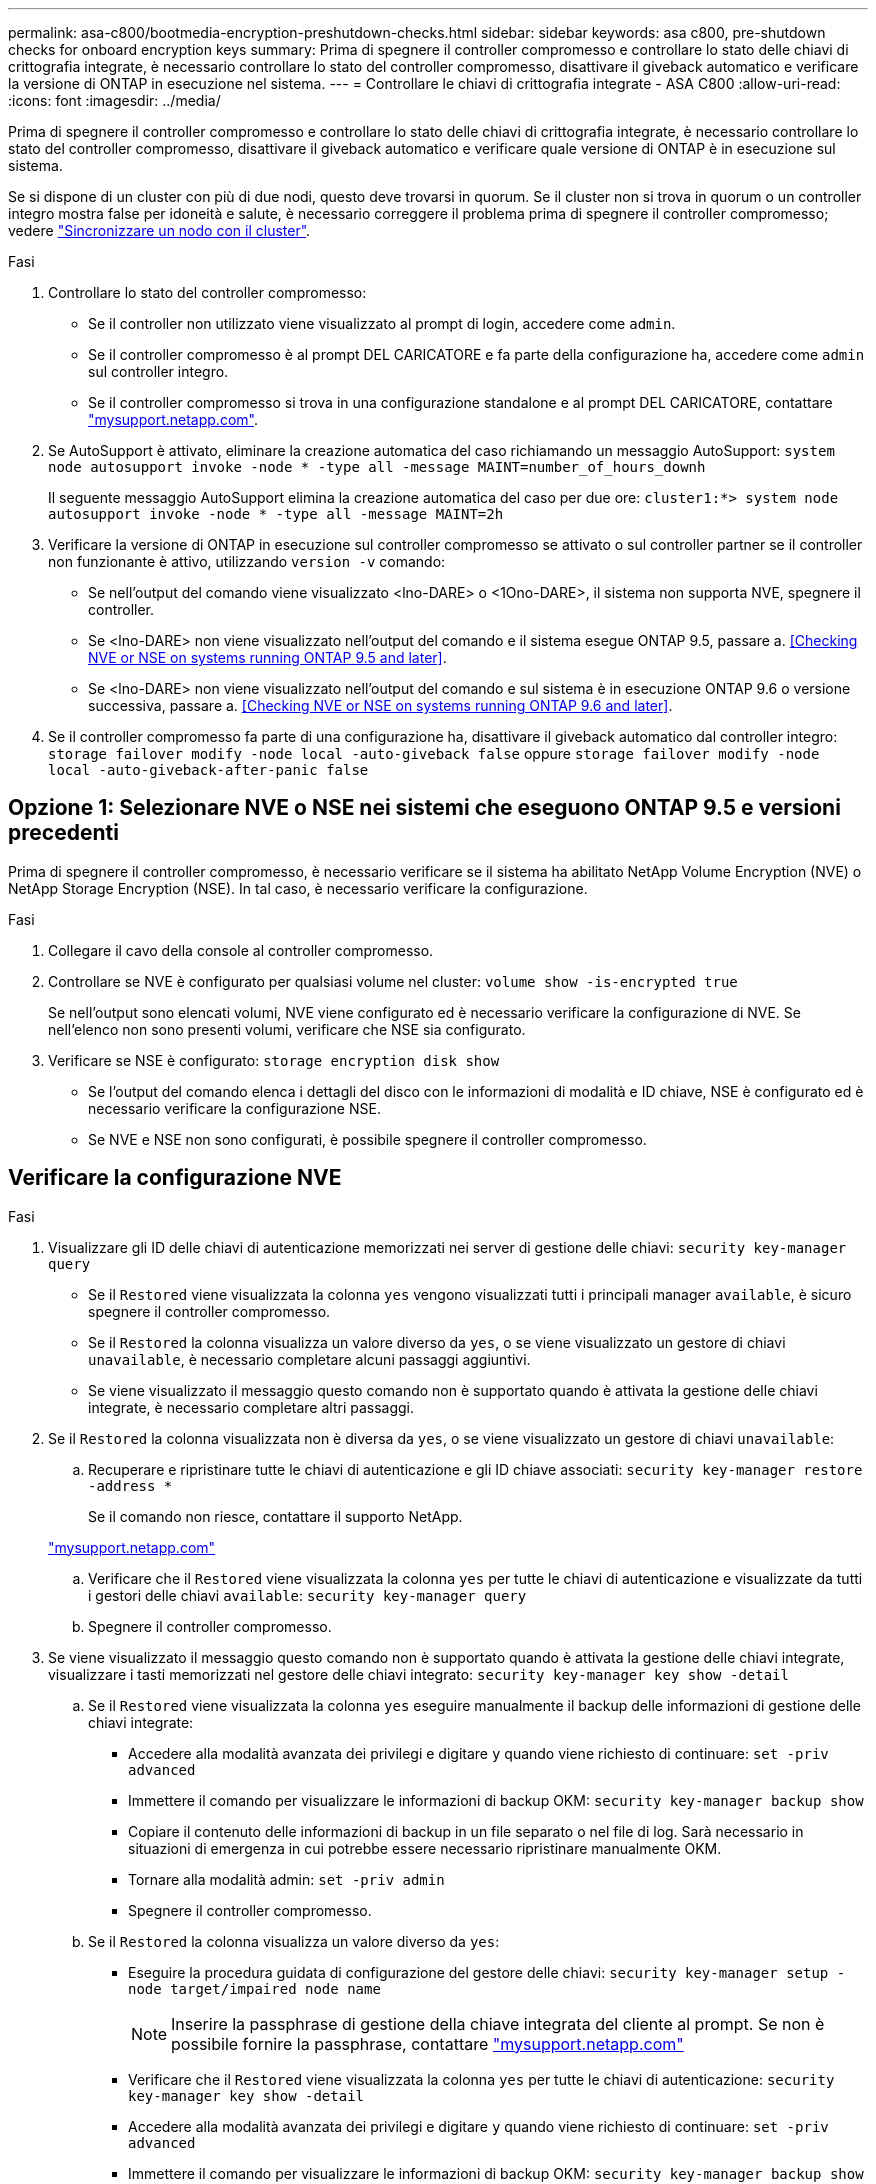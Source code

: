 ---
permalink: asa-c800/bootmedia-encryption-preshutdown-checks.html 
sidebar: sidebar 
keywords: asa c800, pre-shutdown checks for onboard encryption keys 
summary: Prima di spegnere il controller compromesso e controllare lo stato delle chiavi di crittografia integrate, è necessario controllare lo stato del controller compromesso, disattivare il giveback automatico e verificare la versione di ONTAP in esecuzione nel sistema. 
---
= Controllare le chiavi di crittografia integrate - ASA C800
:allow-uri-read: 
:icons: font
:imagesdir: ../media/


[role="lead"]
Prima di spegnere il controller compromesso e controllare lo stato delle chiavi di crittografia integrate, è necessario controllare lo stato del controller compromesso, disattivare il giveback automatico e verificare quale versione di ONTAP è in esecuzione sul sistema.

Se si dispone di un cluster con più di due nodi, questo deve trovarsi in quorum. Se il cluster non si trova in quorum o un controller integro mostra false per idoneità e salute, è necessario correggere il problema prima di spegnere il controller compromesso; vedere link:https://docs.netapp.com/us-en/ontap/system-admin/synchronize-node-cluster-task.html?q=Quorum["Sincronizzare un nodo con il cluster"^].

.Fasi
. Controllare lo stato del controller compromesso:
+
** Se il controller non utilizzato viene visualizzato al prompt di login, accedere come `admin`.
** Se il controller compromesso è al prompt DEL CARICATORE e fa parte della configurazione ha, accedere come `admin` sul controller integro.
** Se il controller compromesso si trova in una configurazione standalone e al prompt DEL CARICATORE, contattare link:http://mysupport.netapp.com/["mysupport.netapp.com"^].


. Se AutoSupport è attivato, eliminare la creazione automatica del caso richiamando un messaggio AutoSupport: `system node autosupport invoke -node * -type all -message MAINT=number_of_hours_downh`
+
Il seguente messaggio AutoSupport elimina la creazione automatica del caso per due ore: `cluster1:*> system node autosupport invoke -node * -type all -message MAINT=2h`

. Verificare la versione di ONTAP in esecuzione sul controller compromesso se attivato o sul controller partner se il controller non funzionante è attivo, utilizzando `version -v` comando:
+
** Se nell'output del comando viene visualizzato <lno-DARE> o <1Ono-DARE>, il sistema non supporta NVE, spegnere il controller.
** Se <lno-DARE> non viene visualizzato nell'output del comando e il sistema esegue ONTAP 9.5, passare a. <<Checking NVE or NSE on systems running ONTAP 9.5 and later>>.
** Se <lno-DARE> non viene visualizzato nell'output del comando e sul sistema è in esecuzione ONTAP 9.6 o versione successiva, passare a. <<Checking NVE or NSE on systems running ONTAP 9.6 and later>>.


. Se il controller compromesso fa parte di una configurazione ha, disattivare il giveback automatico dal controller integro: `storage failover modify -node local -auto-giveback false` oppure `storage failover modify -node local -auto-giveback-after-panic false`




== Opzione 1: Selezionare NVE o NSE nei sistemi che eseguono ONTAP 9.5 e versioni precedenti

Prima di spegnere il controller compromesso, è necessario verificare se il sistema ha abilitato NetApp Volume Encryption (NVE) o NetApp Storage Encryption (NSE). In tal caso, è necessario verificare la configurazione.

.Fasi
. Collegare il cavo della console al controller compromesso.
. Controllare se NVE è configurato per qualsiasi volume nel cluster: `volume show -is-encrypted true`
+
Se nell'output sono elencati volumi, NVE viene configurato ed è necessario verificare la configurazione di NVE. Se nell'elenco non sono presenti volumi, verificare che NSE sia configurato.

. Verificare se NSE è configurato: `storage encryption disk show`
+
** Se l'output del comando elenca i dettagli del disco con le informazioni di modalità e ID chiave, NSE è configurato ed è necessario verificare la configurazione NSE.
** Se NVE e NSE non sono configurati, è possibile spegnere il controller compromesso.






== Verificare la configurazione NVE

.Fasi
. Visualizzare gli ID delle chiavi di autenticazione memorizzati nei server di gestione delle chiavi: `security key-manager query`
+
** Se il `Restored` viene visualizzata la colonna `yes` vengono visualizzati tutti i principali manager `available`, è sicuro spegnere il controller compromesso.
** Se il `Restored` la colonna visualizza un valore diverso da `yes`, o se viene visualizzato un gestore di chiavi `unavailable`, è necessario completare alcuni passaggi aggiuntivi.
** Se viene visualizzato il messaggio questo comando non è supportato quando è attivata la gestione delle chiavi integrate, è necessario completare altri passaggi.


. Se il `Restored` la colonna visualizzata non è diversa da `yes`, o se viene visualizzato un gestore di chiavi `unavailable`:
+
.. Recuperare e ripristinare tutte le chiavi di autenticazione e gli ID chiave associati: `security key-manager restore -address *`
+
Se il comando non riesce, contattare il supporto NetApp.

+
http://mysupport.netapp.com/["mysupport.netapp.com"]

.. Verificare che il `Restored` viene visualizzata la colonna `yes` per tutte le chiavi di autenticazione e visualizzate da tutti i gestori delle chiavi `available`: `security key-manager query`
.. Spegnere il controller compromesso.


. Se viene visualizzato il messaggio questo comando non è supportato quando è attivata la gestione delle chiavi integrate, visualizzare i tasti memorizzati nel gestore delle chiavi integrato: `security key-manager key show -detail`
+
.. Se il `Restored` viene visualizzata la colonna `yes` eseguire manualmente il backup delle informazioni di gestione delle chiavi integrate:
+
*** Accedere alla modalità avanzata dei privilegi e digitare `y` quando viene richiesto di continuare: `set -priv advanced`
*** Immettere il comando per visualizzare le informazioni di backup OKM: `security key-manager backup show`
*** Copiare il contenuto delle informazioni di backup in un file separato o nel file di log. Sarà necessario in situazioni di emergenza in cui potrebbe essere necessario ripristinare manualmente OKM.
*** Tornare alla modalità admin: `set -priv admin`
*** Spegnere il controller compromesso.


.. Se il `Restored` la colonna visualizza un valore diverso da `yes`:
+
*** Eseguire la procedura guidata di configurazione del gestore delle chiavi: `security key-manager setup -node target/impaired node name`
+

NOTE: Inserire la passphrase di gestione della chiave integrata del cliente al prompt. Se non è possibile fornire la passphrase, contattare http://mysupport.netapp.com/["mysupport.netapp.com"]

*** Verificare che il `Restored` viene visualizzata la colonna `yes` per tutte le chiavi di autenticazione: `security key-manager key show -detail`
*** Accedere alla modalità avanzata dei privilegi e digitare `y` quando viene richiesto di continuare: `set -priv advanced`
*** Immettere il comando per visualizzare le informazioni di backup OKM: `security key-manager backup show`
*** Copiare il contenuto delle informazioni di backup in un file separato o nel file di log. Sarà necessario in situazioni di emergenza in cui potrebbe essere necessario ripristinare manualmente OKM.
*** Tornare alla modalità admin: `set -priv admin`
*** È possibile arrestare il controller in modo sicuro.








== Verificare la configurazione NSE

.Fasi
. Visualizzare gli ID delle chiavi di autenticazione memorizzati nei server di gestione delle chiavi: `security key-manager query`
+
** Se il `Restored` viene visualizzata la colonna `yes` vengono visualizzati tutti i principali manager `available`, è sicuro spegnere il controller compromesso.
** Se il `Restored` la colonna visualizza un valore diverso da `yes`, o se viene visualizzato un gestore di chiavi `unavailable`, è necessario completare alcuni passaggi aggiuntivi.
** Se viene visualizzato il messaggio questo comando non è supportato quando è attivata la gestione delle chiavi integrate, è necessario completare altri passaggi


. Se il `Restored` la colonna visualizzata non è diversa da `yes`, o se viene visualizzato un gestore di chiavi `unavailable`:
+
.. Recuperare e ripristinare tutte le chiavi di autenticazione e gli ID chiave associati: `security key-manager restore -address *`
+
Se il comando non riesce, contattare il supporto NetApp.

+
http://mysupport.netapp.com/["mysupport.netapp.com"]

.. Verificare che il `Restored` viene visualizzata la colonna `yes` per tutte le chiavi di autenticazione e visualizzate da tutti i gestori delle chiavi `available`: `security key-manager query`
.. Spegnere il controller compromesso.


. Se viene visualizzato il messaggio questo comando non è supportato quando è attivata la gestione delle chiavi integrate, visualizzare i tasti memorizzati nel gestore delle chiavi integrato: `security key-manager key show -detail`
+
.. Se il `Restored` viene visualizzata la colonna `yes`, eseguire manualmente il backup delle informazioni di gestione delle chiavi integrate:
+
*** Accedere alla modalità avanzata dei privilegi e digitare `y` quando viene richiesto di continuare: `set -priv advanced`
*** Immettere il comando per visualizzare le informazioni di backup OKM:  `security key-manager backup show`
*** Copiare il contenuto delle informazioni di backup in un file separato o nel file di log. Sarà necessario in situazioni di emergenza in cui potrebbe essere necessario ripristinare manualmente OKM.
*** Tornare alla modalità admin: `set -priv admin`
*** Spegnere il controller compromesso.


.. Se il `Restored` la colonna visualizza un valore diverso da `yes`:
+
*** Eseguire la procedura guidata di configurazione del gestore delle chiavi: `security key-manager setup -node target/impaired node name`
+

NOTE: Inserire la passphrase OKM del cliente quando richiesto. Se non è possibile fornire la passphrase, contattare http://mysupport.netapp.com/["mysupport.netapp.com"]

*** Verificare che il `Restored` viene visualizzata la colonna `yes` per tutte le chiavi di autenticazione: `security key-manager key show -detail`
*** Accedere alla modalità avanzata dei privilegi e digitare `y` quando viene richiesto di continuare: `set -priv advanced`
*** Immettere il comando per eseguire il backup delle informazioni OKM: ``security key-manager backup show``
+

NOTE: Assicurarsi che le informazioni OKM siano salvate nel file di log. Queste informazioni saranno necessarie in situazioni di emergenza in cui potrebbe essere necessario ripristinare manualmente OKM.

*** Copiare il contenuto delle informazioni di backup in un file separato o nel registro. Sarà necessario in situazioni di emergenza in cui potrebbe essere necessario ripristinare manualmente OKM.
*** Tornare alla modalità admin: `set -priv admin`
*** È possibile spegnere il controller in modo sicuro.








== Opzione 2: Selezionare NVE o NSE nei sistemi che eseguono ONTAP 9.6 e versioni successive

Prima di spegnere il controller compromesso, è necessario verificare se il sistema ha abilitato NetApp Volume Encryption (NVE) o NetApp Storage Encryption (NSE). In tal caso, è necessario verificare la configurazione.

. Verificare se NVE è in uso per qualsiasi volume nel cluster: `volume show -is-encrypted true`
+
Se nell'output sono elencati volumi, NVE viene configurato ed è necessario verificare la configurazione di NVE. Se nell'elenco non sono presenti volumi, verificare che NSE sia configurato e in uso.

. Verificare se NSE è configurato e in uso: `storage encryption disk show`
+
** Se l'output del comando elenca i dettagli del disco con le informazioni di modalità e ID chiave, NSE è configurato ed è necessario verificare la configurazione NSE e in uso.
** Se non viene visualizzato alcun disco, NSE non è configurato.
** Se NVE e NSE non sono configurati, nessun disco è protetto con chiavi NSE, è sicuro spegnere il controller compromesso.






== Verificare la configurazione NVE

. Visualizzare gli ID delle chiavi di autenticazione memorizzati nei server di gestione delle chiavi: `security key-manager key query`
+

NOTE: Dopo la release di ONTAP 9.6, potrebbero essere disponibili altri tipi di gestore delle chiavi. I tipi sono `KMIP`, `AKV`, e. `GCP`. La procedura per la conferma di questi tipi è la stessa di quella per la conferma `external` oppure `onboard` tipi di gestore delle chiavi.

+
** Se il `Key Manager` display dei tipi `external` e a. `Restored` viene visualizzata la colonna `yes`, è sicuro spegnere il controller compromesso.
** Se il `Key Manager` display dei tipi `onboard` e a. `Restored` viene visualizzata la colonna `yes`, è necessario completare alcuni passaggi aggiuntivi.
** Se il `Key Manager` display dei tipi `external` e a. `Restored` la colonna visualizza un valore diverso da `yes`, è necessario completare alcuni passaggi aggiuntivi.
** Se il `Key Manager` display dei tipi `onboard` e a. `Restored` la colonna visualizza un valore diverso da `yes`, è necessario completare alcuni passaggi aggiuntivi.


. Se il `Key Manager` display dei tipi `onboard` e a. `Restored` viene visualizzata la colonna `yes`, Eseguire manualmente il backup delle informazioni OKM:
+
.. Accedere alla modalità avanzata dei privilegi e digitare `y` quando viene richiesto di continuare: `set -priv advanced`
.. Immettere il comando per visualizzare le informazioni di gestione delle chiavi: `security key-manager onboard show-backup`
.. Copiare il contenuto delle informazioni di backup in un file separato o nel file di log. Sarà necessario in situazioni di emergenza in cui potrebbe essere necessario ripristinare manualmente OKM.
.. Tornare alla modalità admin: `set -priv admin`
.. Spegnere il controller compromesso.


. Se il `Key Manager` display dei tipi `external` e a. `Restored` la colonna visualizza un valore diverso da `yes`:
+
.. Ripristinare le chiavi di autenticazione per la gestione delle chiavi esterne in tutti i nodi del cluster: `security key-manager external restore`
+
Se il comando non riesce, contattare il supporto NetApp.

+
http://mysupport.netapp.com/["mysupport.netapp.com"^]

.. Verificare che il `Restored` colonna uguale a. `yes` per tutte le chiavi di autenticazione: `security key-manager key query`
.. Spegnere il controller compromesso.


. Se il `Key Manager` display dei tipi `onboard` e a. `Restored` la colonna visualizza un valore diverso da `yes`:
+
.. Immettere il comando di sincronizzazione del gestore delle chiavi di sicurezza integrato: `security key-manager onboard sync`
+

NOTE: Immettere la passphrase di gestione della chiave alfanumerica integrata a 32 caratteri del cliente al prompt. Se non è possibile fornire la passphrase, contattare il supporto NetApp. http://mysupport.netapp.com/["mysupport.netapp.com"^]

.. Verificare `Restored` viene visualizzata la colonna `yes` per tutte le chiavi di autenticazione: `security key-manager key query`
.. Verificare che il `Key Manager` viene visualizzato il tipo `onboard`, Quindi eseguire manualmente il backup delle informazioni OKM.
.. Accedere alla modalità avanzata dei privilegi e digitare `y` quando viene richiesto di continuare: `set -priv advanced`
.. Immettere il comando per visualizzare le informazioni di backup per la gestione delle chiavi: `security key-manager onboard show-backup`
.. Copiare il contenuto delle informazioni di backup in un file separato o nel file di log. Sarà necessario in situazioni di emergenza in cui potrebbe essere necessario ripristinare manualmente OKM.
.. Tornare alla modalità admin: `set -priv admin`
.. È possibile spegnere il controller in modo sicuro.






== Verificare la configurazione NSE

. Visualizzare gli ID delle chiavi di autenticazione memorizzati nei server di gestione delle chiavi: `security key-manager key query -key-type NSE-AK`
+

NOTE: Dopo la release di ONTAP 9.6, potrebbero essere disponibili altri tipi di gestore delle chiavi. I tipi sono `KMIP`, `AKV`, e. `GCP`. La procedura per la conferma di questi tipi è la stessa di quella per la conferma `external` oppure `onboard` tipi di gestore delle chiavi.

+
** Se il `Key Manager` display dei tipi `external` e a. `Restored` viene visualizzata la colonna `yes`, è sicuro spegnere il controller compromesso.
** Se il `Key Manager` display dei tipi `onboard` e a. `Restored` viene visualizzata la colonna `yes`, è necessario completare alcuni passaggi aggiuntivi.
** Se il `Key Manager` display dei tipi `external` e a. `Restored` la colonna visualizza un valore diverso da `yes`, è necessario completare alcuni passaggi aggiuntivi.
** Se il `Key Manager` display dei tipi `external` e a. `Restored` la colonna visualizza un valore diverso da `yes`, è necessario completare alcuni passaggi aggiuntivi.


. Se il `Key Manager` display dei tipi `onboard` e a. `Restored` viene visualizzata la colonna `yes`, Eseguire manualmente il backup delle informazioni OKM:
+
.. Accedere alla modalità avanzata dei privilegi e digitare `y` quando viene richiesto di continuare: `set -priv advanced`
.. Immettere il comando per visualizzare le informazioni di gestione delle chiavi: `security key-manager onboard show-backup`
.. Copiare il contenuto delle informazioni di backup in un file separato o nel file di log. Sarà necessario in situazioni di emergenza in cui potrebbe essere necessario ripristinare manualmente OKM.
.. Tornare alla modalità admin: `set -priv admin`
.. È possibile spegnere il controller in modo sicuro.


. Se il `Key Manager` display dei tipi `external` e a. `Restored` la colonna visualizza un valore diverso da `yes`:
+
.. Ripristinare le chiavi di autenticazione per la gestione delle chiavi esterne in tutti i nodi del cluster: `security key-manager external restore`
+
Se il comando non riesce, contattare il supporto NetApp.

+
http://mysupport.netapp.com/["mysupport.netapp.com"^]

.. Verificare che il `Restored` colonna uguale a. `yes` per tutte le chiavi di autenticazione: `security key-manager key query`
.. È possibile spegnere il controller in modo sicuro.


. Se il `Key Manager` display dei tipi `onboard` e a. `Restored` la colonna visualizza un valore diverso da `yes`:
+
.. Immettere il comando di sincronizzazione del gestore delle chiavi di sicurezza integrato: `security key-manager onboard sync`
+
Immettere la passphrase di gestione della chiave alfanumerica integrata a 32 caratteri del cliente al prompt. Se non è possibile fornire la passphrase, contattare il supporto NetApp.

+
http://mysupport.netapp.com/["mysupport.netapp.com"^]

.. Verificare `Restored` viene visualizzata la colonna `yes` per tutte le chiavi di autenticazione: `security key-manager key query`
.. Verificare che il `Key Manager` viene visualizzato il tipo `onboard`, Quindi eseguire manualmente il backup delle informazioni OKM.
.. Accedere alla modalità avanzata dei privilegi e digitare `y` quando viene richiesto di continuare: `set -priv advanced`
.. Immettere il comando per visualizzare le informazioni di backup per la gestione delle chiavi: `security key-manager onboard show-backup`
.. Copiare il contenuto delle informazioni di backup in un file separato o nel file di log. Sarà necessario in situazioni di emergenza in cui potrebbe essere necessario ripristinare manualmente OKM.
.. Tornare alla modalità admin: `set -priv admin`
.. È possibile spegnere il controller in modo sicuro.



